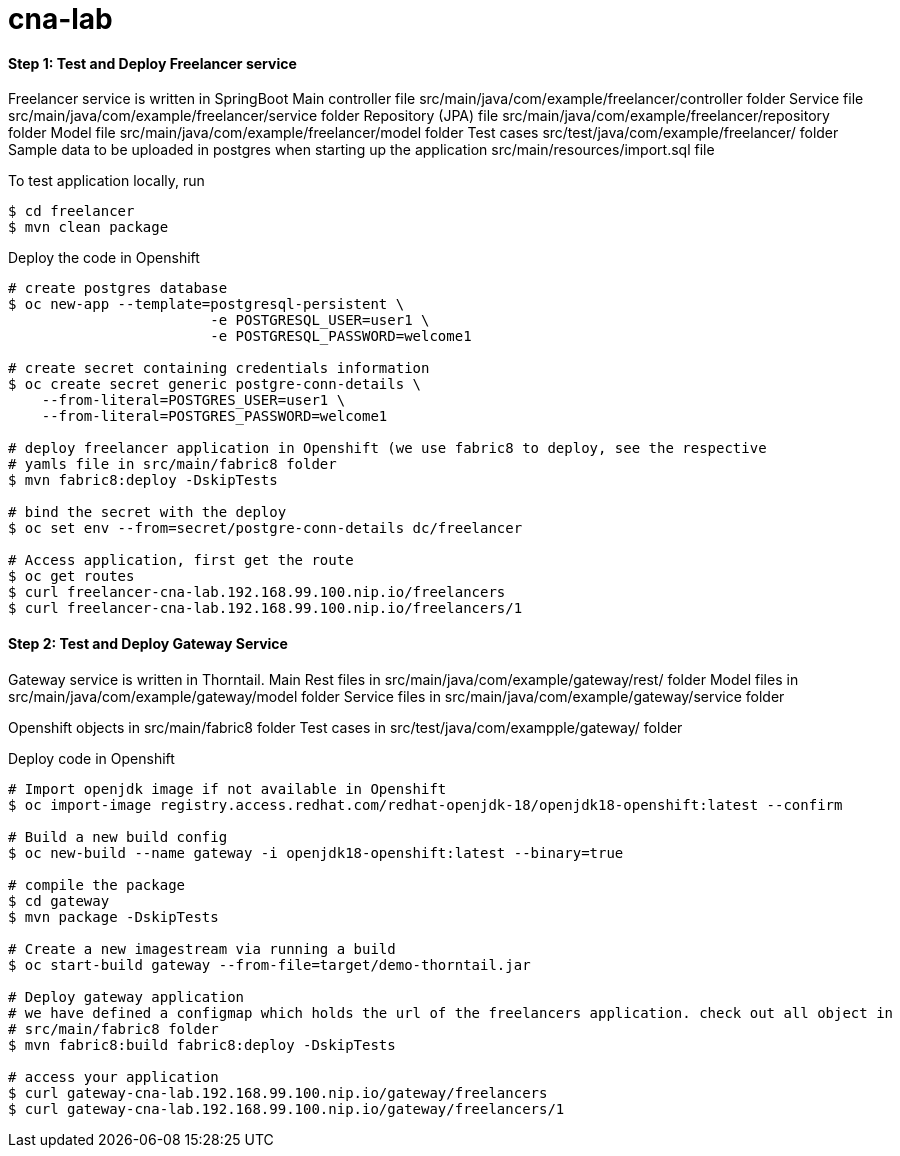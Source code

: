 # cna-lab

==== Step 1: Test and Deploy Freelancer service

Freelancer service is written in SpringBoot
Main controller file src/main/java/com/example/freelancer/controller folder
Service file src/main/java/com/example/freelancer/service folder
Repository (JPA) file src/main/java/com/example/freelancer/repository folder
Model file src/main/java/com/example/freelancer/model folder 
Test cases src/test/java/com/example/freelancer/ folder
Sample data to be uploaded in postgres when starting up the application src/main/resources/import.sql file

To test application locally, run

----
$ cd freelancer
$ mvn clean package 
----

Deploy the code in Openshift

----
# create postgres database
$ oc new-app --template=postgresql-persistent \
			-e POSTGRESQL_USER=user1 \
			-e POSTGRESQL_PASSWORD=welcome1

# create secret containing credentials information
$ oc create secret generic postgre-conn-details \
    --from-literal=POSTGRES_USER=user1 \
    --from-literal=POSTGRES_PASSWORD=welcome1

# deploy freelancer application in Openshift (we use fabric8 to deploy, see the respective 
# yamls file in src/main/fabric8 folder
$ mvn fabric8:deploy -DskipTests

# bind the secret with the deploy
$ oc set env --from=secret/postgre-conn-details dc/freelancer

# Access application, first get the route 
$ oc get routes
$ curl freelancer-cna-lab.192.168.99.100.nip.io/freelancers
$ curl freelancer-cna-lab.192.168.99.100.nip.io/freelancers/1
----

==== Step 2: Test and Deploy Gateway Service

Gateway service is written in Thorntail. 
Main Rest files in src/main/java/com/example/gateway/rest/ folder
Model files in src/main/java/com/example/gateway/model folder
Service files in src/main/java/com/example/gateway/service folder

Openshift objects in src/main/fabric8 folder
Test cases in src/test/java/com/exampple/gateway/ folder

Deploy code in Openshift

----
# Import openjdk image if not available in Openshift
$ oc import-image registry.access.redhat.com/redhat-openjdk-18/openjdk18-openshift:latest --confirm

# Build a new build config
$ oc new-build --name gateway -i openjdk18-openshift:latest --binary=true

# compile the package
$ cd gateway
$ mvn package -DskipTests

# Create a new imagestream via running a build
$ oc start-build gateway --from-file=target/demo-thorntail.jar

# Deploy gateway application
# we have defined a configmap which holds the url of the freelancers application. check out all object in 
# src/main/fabric8 folder
$ mvn fabric8:build fabric8:deploy -DskipTests

# access your application
$ curl gateway-cna-lab.192.168.99.100.nip.io/gateway/freelancers
$ curl gateway-cna-lab.192.168.99.100.nip.io/gateway/freelancers/1
----
